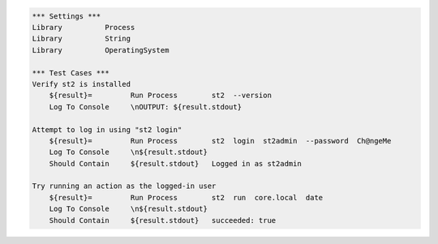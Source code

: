 .. code:: robotframework

    *** Settings ***
    Library          Process
    Library          String 
    Library	     OperatingSystem 
 
    *** Test Cases ***
    Verify st2 is installed
	${result}=         Run Process        st2  --version
	Log To Console     \nOUTPUT: ${result.stdout}

    Attempt to log in using "st2 login"
	${result}=         Run Process        st2  login  st2admin  --password  Ch@ngeMe
        Log To Console     \n${result.stdout}
        Should Contain     ${result.stdout}   Logged in as st2admin

    Try running an action as the logged-in user
        ${result}=         Run Process        st2  run  core.local  date
        Log To Console     \n${result.stdout}
        Should Contain     ${result.stdout}   succeeded: true

